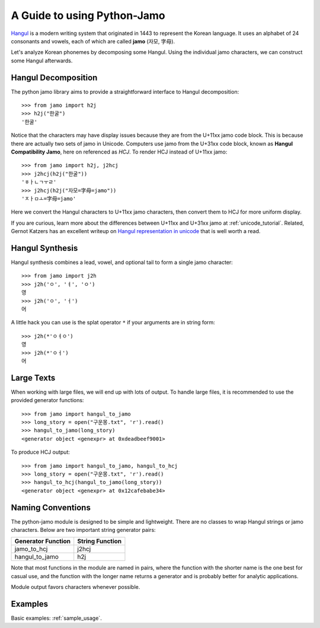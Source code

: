 .. _Jamo:

============================
A Guide to using Python-Jamo
============================

`Hangul <https://en.wikipedia.org/wiki/Hangul>`_ is a modern writing system
that originated in 1443 to represent the Korean language. It uses an alphabet
of 24 consonants and vowels, each of which are called **jamo** (자모, 字母).

Let's analyze Korean phonemes by decomposing some Hangul. Using the individual 
jamo characters, we can construct some Hangul afterwards.


Hangul Decomposition
--------------------

The python jamo library aims to provide a straightforward interface to Hangul
decomposition::

    >>> from jamo import h2j
    >>> h2j("한굴")
    '한굴'

Notice that the characters may have display issues because they are from the
U+11xx jamo code block. This is because there are actually two sets of jamo in
Unicode. Computers use jamo from the U+31xx code block, known as  **Hangul
Compatibility Jamo**, here on referenced as *HCJ*. To render HCJ instead of
U+11xx jamo::

    >>> from jamo import h2j, j2hcj
    >>> j2hcj(h2j("한굴"))
    'ㅎㅏㄴㄱㅜㄹ'
    >>> j2hcj(h2j("자모=字母=jamo"))
    'ㅈㅏㅁㅗ=字母=jamo'

Here we convert the Hangul characters to U+11xx jamo characters, then convert
them to HCJ for more uniform display.

If you are curious, learn more about the differences between U+11xx and U+31xx
jamo at :ref:`unicode_tutorial`. Related, Gernot Katzers has an excellent
writeup on `Hangul representation in unicode`_ that is well worth a read.


Hangul Synthesis
----------------

Hangul synthesis combines a lead, vowel, and optional tail to form a single
jamo character::
    
    >>> from jamo import j2h
    >>> j2h('ㅇ', 'ㅕ', 'ㅇ')
    영
    >>> j2h('ㅇ', 'ㅓ')
    어

A little hack you can use is the splat operator ``*`` if your arguments are
in string form::

    >>> j2h(*'ㅇㅕㅇ')
    영
    >>> j2h(*'ㅇㅓ')
    어


Large Texts
------------

When working with large files, we will end up with lots of output. To handle
large files, it is recommended to use the provided generator functions::

    >>> from jamo import hangul_to_jamo
    >>> long_story = open("구운몽.txt", 'r').read()
    >>> hangul_to_jamo(long_story)
    <generator object <genexpr> at 0xdeadbeef9001>

To produce HCJ output::

    >>> from jamo import hangul_to_jamo, hangul_to_hcj
    >>> long_story = open("구운몽.txt", 'r').read()
    >>> hangul_to_hcj(hangul_to_jamo(long_story))
    <generator object <genexpr> at 0x12cafebabe34>


Naming Conventions
------------------

The python-jamo module is designed to be simple and lightweight. There are no
classes to wrap Hangul strings or jamo characters. Below are two important
string generator pairs:

+---------------------+-----------------+
| Generator Function  | String Function |
+=====================+=================+
| jamo_to_hcj         | j2hcj           |
+---------------------+-----------------+
| hangul_to_jamo      | h2j             |
+---------------------+-----------------+

Note that most functions in the module are named in pairs, where the function
with the shorter name is the one best for casual use, and the function with the
longer name returns a generator and is probably better for analytic
applications.

Module output favors characters whenever possible.


Examples
--------

Basic examples: :ref:`sample_usage`.

.. Some example uses of jamo are shown below:
.. 
.. * `Highlight tricky vocabulary terms` (soon)
.. * `Frequency analysis of heads, vowels, and tails in Hangul` (soon)
.. * `Jamo-level trigram analysis for Hangul` (soon)
.. * `Jamo-level autocompletion` (soon)


.. _Hangul representation in unicode: http://gernot-katzers-spice-pages.com/var/korean_hangul_unicode.html
